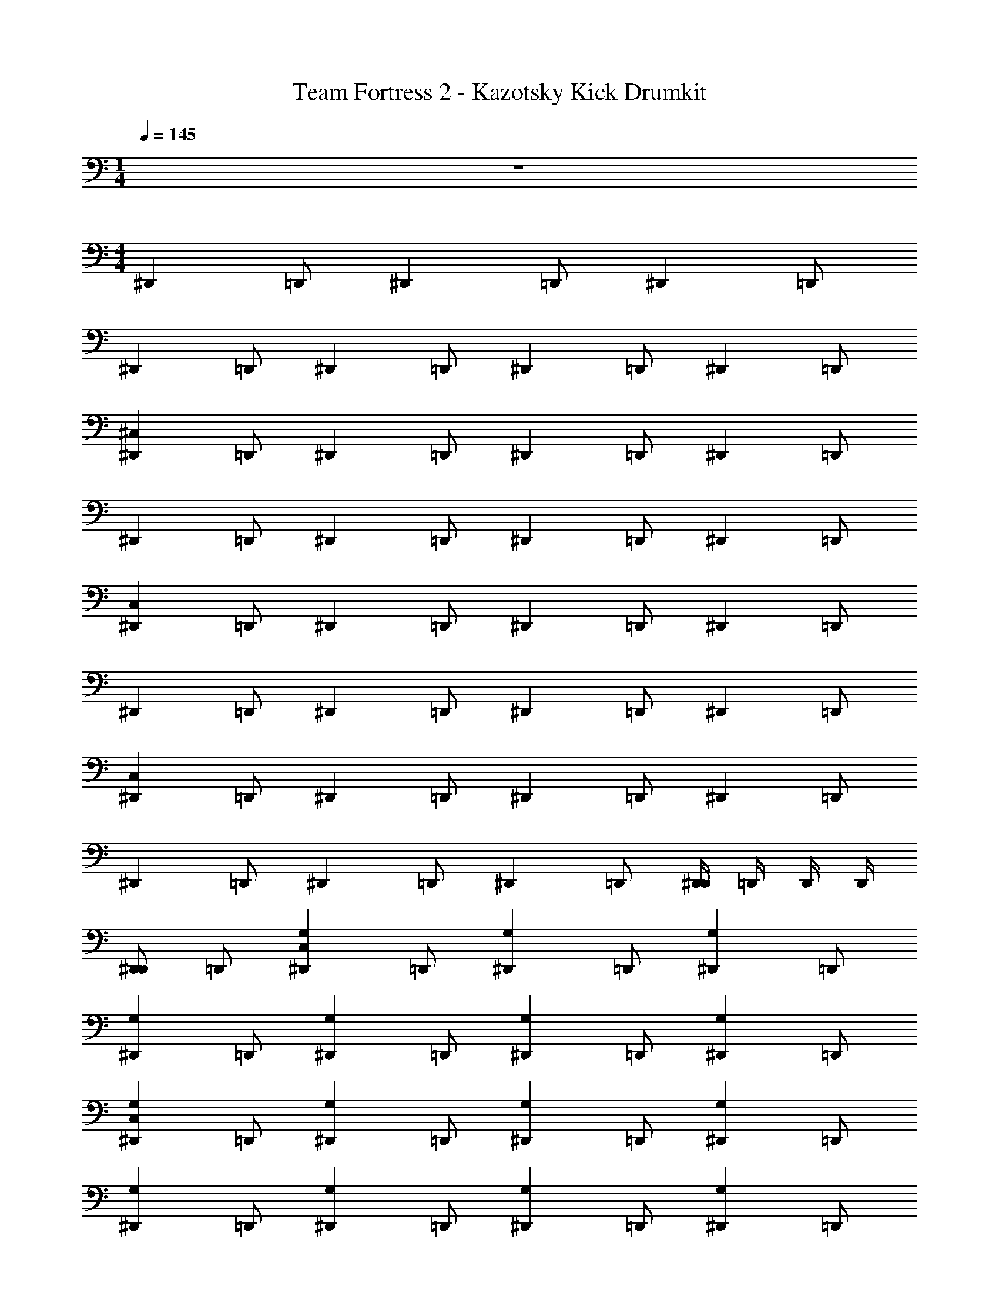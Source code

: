 X: 1
T: Team Fortress 2 - Kazotsky Kick Drumkit
Z: ABC Generated by Starbound Composer v0.8.7
L: 1/4
M: 1/4
Q: 1/4=145
K: C
z 
M: 4/4
[z/^D,,] =D,,/ [z/^D,,] =D,,/ [z/^D,,] =D,,/ 
[z/^D,,] =D,,/ [z/^D,,] =D,,/ [z/^D,,] =D,,/ [z/^D,,] =D,,/ 
[z/^D,,^C,] =D,,/ [z/^D,,] =D,,/ [z/^D,,] =D,,/ [z/^D,,] =D,,/ 
[z/^D,,] =D,,/ [z/^D,,] =D,,/ [z/^D,,] =D,,/ [z/^D,,] =D,,/ 
[z/^D,,C,] =D,,/ [z/^D,,] =D,,/ [z/^D,,] =D,,/ [z/^D,,] =D,,/ 
[z/^D,,] =D,,/ [z/^D,,] =D,,/ [z/^D,,] =D,,/ [z/^D,,] =D,,/ 
[z/^D,,C,] =D,,/ [z/^D,,] =D,,/ [z/^D,,] =D,,/ [z/^D,,] =D,,/ 
[z/^D,,] =D,,/ [z/^D,,] =D,,/ [z/^D,,] =D,,/ [D,,/4^D,,] =D,,/4 D,,/4 D,,/4 
[D,,/^D,,] =D,,/ [z/^D,,G,C,] =D,,/ [z/^D,,G,] =D,,/ [z/^D,,G,] =D,,/ 
[z/^D,,G,] =D,,/ [z/^D,,G,] =D,,/ [z/^D,,G,] =D,,/ [z/^D,,G,] =D,,/ 
[z/^D,,G,C,] =D,,/ [z/^D,,G,] =D,,/ [z/^D,,G,] =D,,/ [z/^D,,G,] =D,,/ 
[z/^D,,G,] =D,,/ [z/^D,,G,] =D,,/ [z/^D,,G,] =D,,/ [z/^D,,G,] =D,,/ 
[z/^D,,G,C,] =D,,/ [z/^D,,G,C,] =D,,/ [z/^D,,G,] =D,,/ [z/^D,,G,] =D,,/ 
[z/^D,,G,] =D,,/ [z/^D,,G,] =D,,/ [z/^D,,G,] =D,,/ [z/^D,,G,] =D,,/ 
[z/^D,,G,C,] =D,,/ [z/^D,,G,] =D,,/ [z/^D,,G,] =D,,/ [z/^D,,G,] =D,,/ 
[z/^D,,G,] =D,,/ [z/^D,,G,] =D,,/ [z/^D,,G,] =D,,/ [z/^D,,G,] =D,,/ 
[z/^D,,G,C,] =D,,/ [D,,/4^D,,] =D,,/4 D,,/4 D,,/4 [D,,/4^D,,] =D,,/4 D,,/4 D,,/4 [^D,,=D,,] z/ 
D,,/ [z/^D,,] =D,,/ [z/^D,,] =D,,/ [z/^D,,] =D,,/ [z/^D,,] 
=D,,/ [D,,/4^D,,] =D,,/4 D,,/4 D,,/4 [D,,/4^D,,] =D,,/4 D,,/4 D,,/4 [^D,,=D,,] z/ 
D,,/ [z/^D,,] =D,,/ [D,,/4^D,,] =D,,/4 D,,/4 D,,/4 [^D,,=D,,] [z/^D,,] 
=D,,/ [z/^D,,C,] =D,,/ [z/^D,,G,] =D,,/ [z/^D,,G,] =D,,/ [z/^D,,G,] 
=D,,/ [z/^D,,G,] =D,,/ [z/^D,,G,] =D,,/ [z/^D,,G,] =D,,/ [z/^D,,G,C,] 
=D,,/ [z/^D,,G,] =D,,/ [z/^D,,G,] =D,,/ [z/^D,,G,] =D,,/ [z/^D,,G,] 
=D,,/ [z/^D,,G,] =D,,/ [z/^D,,G,] =D,,/ [z/^D,,G,] =D,,/ [z/^D,,G,C,] 
=D,,/ [z/^D,,G,] =D,,/ [z/^D,,G,] =D,,/ [z/^D,,G,] =D,,/ [z/^D,,G,] 
=D,,/ [z/^D,,G,] =D,,/ [z/^D,,G,] =D,,/ [z/^D,,G,] =D,,/ [z/^D,,G,C,] 
=D,,/ [z/^D,,G,] =D,,/ [z/^D,,G,] =D,,/ [z/^D,,G,] =D,,/ [z/^D,,G,] 
=D,,/ [z/^D,,] =D,,/ [z/^D,,] =D,,/ [D,,/4^D,,] =D,,/4 D,,/4 D,,/4 [D,,/^D,,] 
=D,,/ [z/^D,,G,C,] =D,,/ [z/^D,,G,] =D,,/ [z/^D,,G,] =D,,/ [z/^D,,G,] 
=D,,/ [z/^D,,G,] =D,,/ [z/^D,,G,] =D,,/ [z/^D,,G,] =D,,/ [z/^D,,G,C,] 
=D,,/ [z/^D,,G,] =D,,/ [z/^D,,G,] =D,,/ [z/^D,,G,] =D,,/ [z/^D,,G,] 
=D,,/ [z/^D,,G,] =D,,/ [z/^D,,G,] =D,,/ [z/^D,,G,] =D,,/ [z/^D,,G,C,] 
=D,,/ [z/^D,,G,C,] =D,,/ [z/^D,,G,] =D,,/ [z/^D,,G,] =D,,/ [z/^D,,G,] 
=D,,/ [z/^D,,G,] =D,,/ [z/^D,,G,] =D,,/ [z/^D,,G,] =D,,/ [z/^D,,G,C,] 
=D,,/ [z/^D,,G,] =D,,/ [z/^D,,G,] =D,,/ [z/^D,,G,] =D,,/ [z/^D,,G,] 
=D,,/ [z/^D,,G,] =D,,/ [z/^D,,G,] =D,,/ [z/^D,,G,] =D,,/ [z/^D,,G,C,] 
=D,,/ [D,,/4^D,,] =D,,/4 D,,/4 D,,/4 [D,,/4^D,,] =D,,/4 D,,/4 D,,/4 [^D,,=D,,] z/ 
D,,/ [z/^D,,] =D,,/ [z/^D,,] =D,,/ [z/^D,,] =D,,/ [z/^D,,] 
=D,,/ [D,,/4^D,,] =D,,/4 D,,/4 D,,/4 [D,,/4^D,,] =D,,/4 D,,/4 D,,/4 [^D,,=D,,] z/ 
D,,/ [z/^D,,] =D,,/ [D,,/4^D,,] =D,,/4 D,,/4 D,,/4 [^D,,=D,,C,] 
